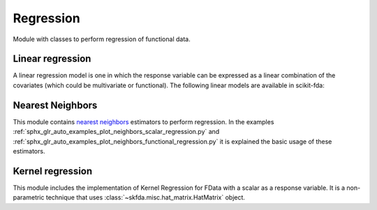 .. _regression-module:

Regression
==========

Module with classes to perform regression of functional data.

Linear regression
-----------------

A linear regression model is one in which the response variable can be
expressed as a linear combination of the covariates (which could be
multivariate or functional). The following linear models are available
in scikit-fda:

.. autosummary::
   :toctree: autosummary

   skfda.ml.regression.LinearRegression
   skfda.ml.regression.HistoricalLinearRegression

Nearest Neighbors
-----------------

This module contains `nearest neighbors
<https://en.wikipedia.org/wiki/K-nearest_neighbors_algorithm>`_ estimators to
perform regression. In the examples
:ref:`sphx_glr_auto_examples_plot_neighbors_scalar_regression.py` and
:ref:`sphx_glr_auto_examples_plot_neighbors_functional_regression.py`
it is explained the basic usage of these estimators.

.. autosummary::
   :toctree: autosummary

   skfda.ml.regression.KNeighborsRegressor
   skfda.ml.regression.RadiusNeighborsRegressor

Kernel regression
-----------------
This module includes the implementation of Kernel Regression for FData with a scalar as a response variable.  It is a
non-parametric technique that uses :class:`~skfda.misc.hat_matrix.HatMatrix` object.


.. autosummary::
   :toctree: autosummary

    skfda.ml.regression.KernelRegression
